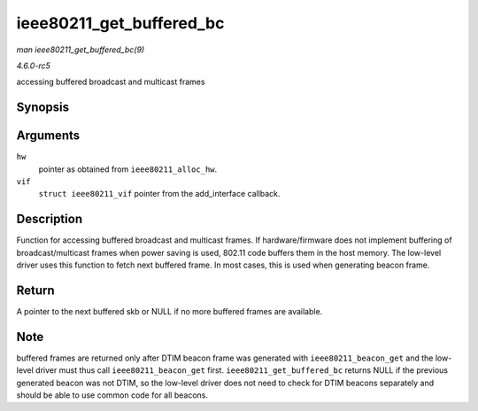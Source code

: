 .. -*- coding: utf-8; mode: rst -*-

.. _API-ieee80211-get-buffered-bc:

=========================
ieee80211_get_buffered_bc
=========================

*man ieee80211_get_buffered_bc(9)*

*4.6.0-rc5*

accessing buffered broadcast and multicast frames


Synopsis
========

.. c:function:: struct sk_buff * ieee80211_get_buffered_bc( struct ieee80211_hw * hw, struct ieee80211_vif * vif )

Arguments
=========

``hw``
    pointer as obtained from ``ieee80211_alloc_hw``.

``vif``
    ``struct ieee80211_vif`` pointer from the add_interface callback.


Description
===========

Function for accessing buffered broadcast and multicast frames. If
hardware/firmware does not implement buffering of broadcast/multicast
frames when power saving is used, 802.11 code buffers them in the host
memory. The low-level driver uses this function to fetch next buffered
frame. In most cases, this is used when generating beacon frame.


Return
======

A pointer to the next buffered skb or NULL if no more buffered frames
are available.


Note
====

buffered frames are returned only after DTIM beacon frame was generated
with ``ieee80211_beacon_get`` and the low-level driver must thus call
``ieee80211_beacon_get`` first. ``ieee80211_get_buffered_bc`` returns
NULL if the previous generated beacon was not DTIM, so the low-level
driver does not need to check for DTIM beacons separately and should be
able to use common code for all beacons.


.. ------------------------------------------------------------------------------
.. This file was automatically converted from DocBook-XML with the dbxml
.. library (https://github.com/return42/sphkerneldoc). The origin XML comes
.. from the linux kernel, refer to:
..
.. * https://github.com/torvalds/linux/tree/master/Documentation/DocBook
.. ------------------------------------------------------------------------------
